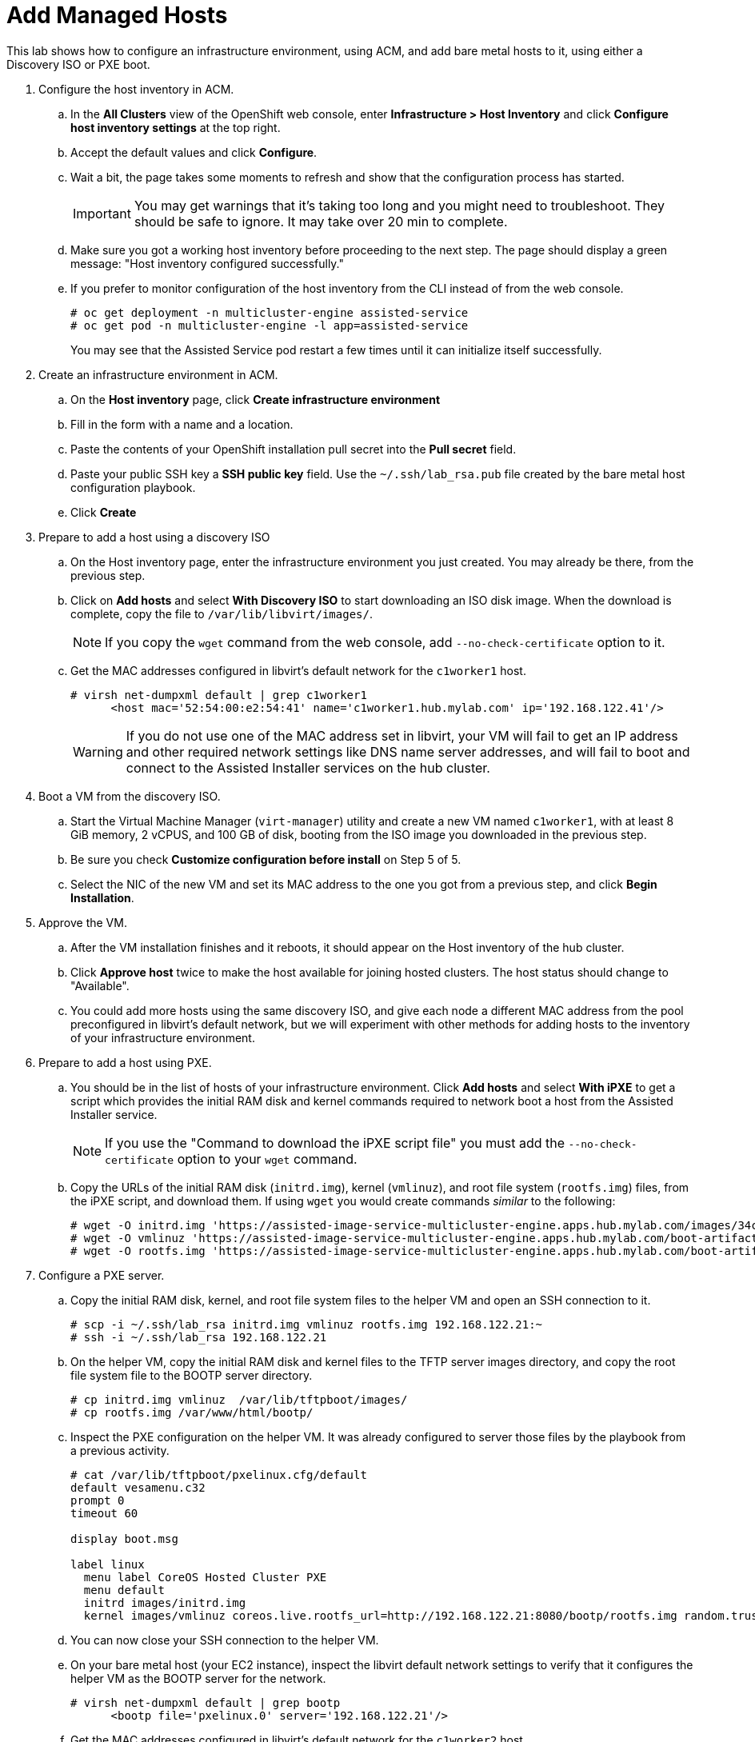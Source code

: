 = Add Managed Hosts

////
Video segments: add-hosts.mp4
extracted from
https://drive.google.com/file/d/1x8WS_DQjKyOW_o3T7_WM9xXAe4rLgMWt/view?usp=sharing

20:54::
Configure host inventory in ACM

23:11::
Create infrastruture environments in ACM

24:26::
Add nodes overview

25:17::
Add a note using a Discovery ISO

27:30::
Add a node using PXE

31:07::
////

This lab shows how to configure an infrastructure environment, using ACM, and add bare metal hosts to it, using either a Discovery ISO or PXE boot.


////
NOTE: Looks like the definition of image storage was incorrect at 21:55 -- it's not (or not just) the CoreOS images to boot nodes, but the internal registry of each hosted cluster, right?
////

1. Configure the host inventory in ACM.

.. In the *All Clusters* view of the OpenShift web console, enter *Infrastructure > Host Inventory* and click *Configure host inventory settings* at the top right.

.. Accept the default values and click *Configure*.

.. Wait a bit, the page takes some moments to refresh and show that the configuration process has started.
+
IMPORTANT: You may get warnings that it's taking too long and you might need to troubleshoot. They should be safe to ignore. It may take over 20 min to complete.

.. Make sure you got a working host inventory before proceeding to the next step. The page should display a green message: "Host inventory configured successfully."

.. If you prefer to monitor configuration of the host inventory from the CLI instead of from the web console.
+
[source,subs="verbatim,quotes"]
--
# oc get deployment -n multicluster-engine assisted-service
# oc get pod -n multicluster-engine -l app=assisted-service
--
+
You may see that the Assisted Service pod restart a few times until it can initialize itself successfully.

2. Create an infrastructure environment in ACM.

.. On the *Host inventory* page, click *Create infrastructure environment*

.. Fill in the form with a name and a location.

.. Paste the contents of your OpenShift installation pull secret into the *Pull secret* field.

.. Paste your public SSH key a *SSH public key* field. Use the `~/.ssh/lab_rsa.pub` file created by the bare metal host configuration playbook.

.. Click *Create*

3. Prepare to add a host using a discovery ISO

.. On the Host inventory page, enter the infrastructure environment you just created. You may already be there, from the previous step.

.. Click on *Add hosts* and select *With Discovery ISO* to start downloading an ISO disk image. When the download is complete, copy the file to `/var/lib/libvirt/images/`.
+
NOTE: If you copy the `wget` command from the web console, add `--no-check-certificate` option to it.

.. Get the MAC addresses configured in libvirt's default network for the `c1worker1` host. 
+
[source,subs="verbatim,quotes"]
--
# virsh net-dumpxml default | grep c1worker1
      <host mac='52:54:00:e2:54:41' name='c1worker1.hub.mylab.com' ip='192.168.122.41'/>
--
+
WARNING: If you do not use one of the MAC address set in libvirt, your VM will fail to get an IP address and other required network settings like DNS name server addresses, and will fail to boot and connect to the Assisted Installer services on the hub cluster. 

4. Boot a VM from the discovery ISO.

.. Start the Virtual Machine Manager (`virt-manager`) utility and create a new VM named `c1worker1`, with at least 8 GiB memory, 2 vCPUS, and 100 GB of disk, booting from the ISO image you downloaded in the previous step.

.. Be sure you check *Customize configuration before install* on Step 5 of 5.
+
// WARNING: craft a virt-install command? See hcp-on-bm/setup_hosted_cluster.yaml

.. Select the NIC of the new VM and set its MAC address to the one you got from a previous step, and click *Begin Installation*.

5. Approve the VM.

.. After the VM installation finishes and it reboots, it should appear on the Host inventory of the hub cluster.

.. Click *Approve host* twice to make the host available for joining hosted clusters. The host status should change to "Available".

.. You could add more hosts using the same discovery ISO, and give each node a different MAC address from the pool preconfigured in libvirt's default network, but we will experiment with other methods for adding hosts to the inventory of your infrastructure environment.

6. Prepare to add a host using PXE.

.. You should be in the list of hosts of your infrastructure environment. Click *Add hosts* and select *With iPXE* to get a script which provides the initial RAM disk and kernel commands required to network boot a host from the Assisted Installer service.
+
NOTE: If you use the "Command to download the iPXE script file" you must add the `--no-check-certificate` option to your `wget` command.

.. Copy the URLs of the initial RAM disk (`initrd.img`), kernel (`vmlinuz`), and root file system (`rootfs.img`) files, from the iPXE script, and download them. If using `wget` you would create commands _similar_ to the following:
+
[source,subs="verbatim,quotes"]
--
# wget -O initrd.img 'https://assisted-image-service-multicluster-engine.apps.hub.mylab.com/images/34ced53f-84b3-47ec-ae1f-8f6809f47e6c/pxe-initrd?api_key=eyJhbGciOiJFUzI1NiIsInR5cCI6IkpXVCJ9.eyJpbmZyYV9lbnZfaWQiOiIzNGNlZDUzZi04NGIzLTQ3ZWMtYWUxZi04ZjY4MDlmNDdlNmMifQ.3ZJF_HL3OsGjImxOwcmXCzVs_ITQzZN2bhPDpNLTaHcxv7OiUMHM7cxmfOZ_KZ8QQu7vj_-Ng00OXBgUhWAieQ&arch=x86_64&version=4.18' --no-check-certificate
# wget -O vmlinuz 'https://assisted-image-service-multicluster-engine.apps.hub.mylab.com/boot-artifacts/kernel?arch=x86_64&version=4.18' --no-check-certificate
# wget -O rootfs.img 'https://assisted-image-service-multicluster-engine.apps.hub.mylab.com/boot-artifacts/rootfs?arch=x86_64&version=4.18' --no-check-certificate
--

7. Configure a PXE server.

.. Copy the initial RAM disk, kernel, and root file system files to the helper VM and open an SSH connection to it.
+
[source,subs="verbatim,quotes"]
--
# scp -i ~/.ssh/lab_rsa initrd.img vmlinuz rootfs.img 192.168.122.21:~
# ssh -i ~/.ssh/lab_rsa 192.168.122.21
--

.. On the helper VM, copy the initial RAM disk and kernel files to the TFTP server images directory, and copy the root file system  file to the BOOTP server directory. 
+
[source,subs="verbatim,quotes"]
--
# cp initrd.img vmlinuz  /var/lib/tftpboot/images/
# cp rootfs.img /var/www/html/bootp/
--

.. Inspect the PXE configuration on the helper VM. It was already configured to server those files by the playbook from a previous activity.
+
[source,subs="verbatim,quotes"]
--
# cat /var/lib/tftpboot/pxelinux.cfg/default
default vesamenu.c32
prompt 0
timeout 60

display boot.msg

label linux
  menu label CoreOS Hosted Cluster PXE
  menu default
  initrd images/initrd.img
  kernel images/vmlinuz coreos.live.rootfs_url=http://192.168.122.21:8080/bootp/rootfs.img random.trust_cpu=on rd.luks.options=discard ignition.firstboot ignition.platform.id=metal console=tty1 console=ttyS1,115200n8 coreos.inst.persistent-kargs="console=tty1 console=ttyS1,115200n8"
--

.. You can now close your SSH connection to the helper VM.

.. On your bare metal host (your EC2 instance), inspect the libvirt default network settings to verify that it configures the helper VM as the BOOTP server for the network.
+
[source,subs="verbatim,quotes"]
--
# virsh net-dumpxml default | grep bootp
      <bootp file='pxelinux.0' server='192.168.122.21'/>
--

.. Get the MAC addresses configured in libvirt's default network for the `c1worker2` host.
+
[source,subs="verbatim,quotes"]
--
# virsh net-dumpxml default | grep c1worker2
      <host mac='52:54:00:e2:54:42' name='c1worker1.hub.mylab.com' ip='192.168.122.41'/>
--

8. Boot a VM using PXE.

.. Using the Virtual Machine Manager (`virt-manager`) utility, create a new VM named `c1worker2`, selecting *Manual install*. Configure the VM with at least 8GiB memory, 2vCPUS, and 100GB of disk. Be sure you check *Customize configuration before install* on Step 5 of 5.
+
// WARNING: craft a virt-install command? See hcp-on-bm/setup_hosted_cluster.yaml

.. Select the NIC of the new VM and set its MAC address to the one you got from a previous step.

.. Select *Boot Options* and check the NIC as a boot device, so the VM performs PXE boot, and click *Begin Installation*.

9. Aprove the VM.

.. After the VM installation finishes and it reboots, it should appear on the Host inventory of the hub cluster.

.. Click *Approve host* twice to make the host available for joining hosted clusters.

.. The host status should change to "Available".

10. *Optional:* Add hosts using BMC.
+
If you wish, you can review the optional instructions at the end of this course to configure virtual BMC services and then add a third hosts using BMC, by emulating a physical machine with IPMI or similar management hardware.